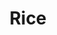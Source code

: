 #+title: Rice

#+BEGIN_SRC elisp :results raw :exports results
  (let* ((dtop-path "./assets/img/desktops/")
	 (dtop-path-thumb (format "%sthumb/" dtop-path))
	 (dtop-path-full (format "%sfull/" dtop-path)))

    (->> dtop-path-thumb
	 (f-entries)
	 (reverse)
	 ;; todo: should maybe be a full html decode
	 (mapcar (fn (s-replace " " "%20" (f-filename <>))))
	 (mapcar
	  (fn (format "\n#+BEGIN_CENTER\n _%s_ [[file:%s%s][file:%s%s]] \n#+END_CENTER\n" (f-no-ext <>) dtop-path-full <> dtop-path-thumb <>)))
	 (s-join "\n")
	 ))
#+END_SRC
